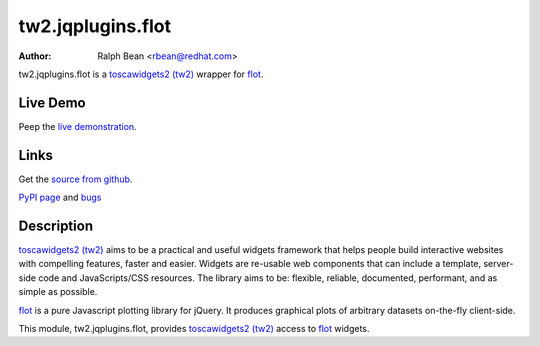 tw2.jqplugins.flot
=========================

:Author: Ralph Bean <rbean@redhat.com>

.. comment: split here

.. _toscawidgets2 (tw2): http://toscawidgets.org/documentation/tw2.core/
.. _flot: http://code.google.com/p/flot/

tw2.jqplugins.flot is a `toscawidgets2 (tw2)`_ wrapper for `flot`_.

Live Demo
---------
Peep the `live demonstration <http://tw2-demos.threebean.org/module?module=tw2.jqplugins.flot>`_.

Links
-----
Get the `source from github <http://github.com/ralphbean/tw2.jqplugins.flot>`_.

`PyPI page <http://pypi.python.org/pypi/tw2.jqplugins.flot>`_
and `bugs <http://github.com/ralphbean/tw2.jqplugins.flot/issues/>`_

Description
-----------

`toscawidgets2 (tw2)`_ aims to be a practical and useful widgets framework
that helps people build interactive websites with compelling features, faster
and easier. Widgets are re-usable web components that can include a template,
server-side code and JavaScripts/CSS resources. The library aims to be:
flexible, reliable, documented, performant, and as simple as possible.

`flot`_ is a pure Javascript plotting library for jQuery. It produces graphical
plots of arbitrary datasets on-the-fly client-side.

This module, tw2.jqplugins.flot, provides `toscawidgets2 (tw2)`_ access
to `flot`_ widgets.

